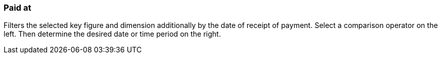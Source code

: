 === Paid at

Filters the selected key figure and dimension additionally by the date of receipt of payment. Select a comparison operator on the left. Then determine the desired date or time period on the right.

